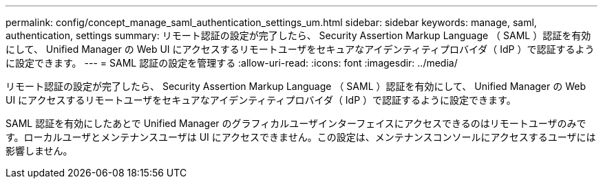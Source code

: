 ---
permalink: config/concept_manage_saml_authentication_settings_um.html 
sidebar: sidebar 
keywords: manage, saml, authentication, settings 
summary: リモート認証の設定が完了したら、 Security Assertion Markup Language （ SAML ）認証を有効にして、 Unified Manager の Web UI にアクセスするリモートユーザをセキュアなアイデンティティプロバイダ（ IdP ）で認証するように設定できます。 
---
= SAML 認証の設定を管理する
:allow-uri-read: 
:icons: font
:imagesdir: ../media/


[role="lead"]
リモート認証の設定が完了したら、 Security Assertion Markup Language （ SAML ）認証を有効にして、 Unified Manager の Web UI にアクセスするリモートユーザをセキュアなアイデンティティプロバイダ（ IdP ）で認証するように設定できます。

SAML 認証を有効にしたあとで Unified Manager のグラフィカルユーザインターフェイスにアクセスできるのはリモートユーザのみです。ローカルユーザとメンテナンスユーザは UI にアクセスできません。この設定は、メンテナンスコンソールにアクセスするユーザには影響しません。
